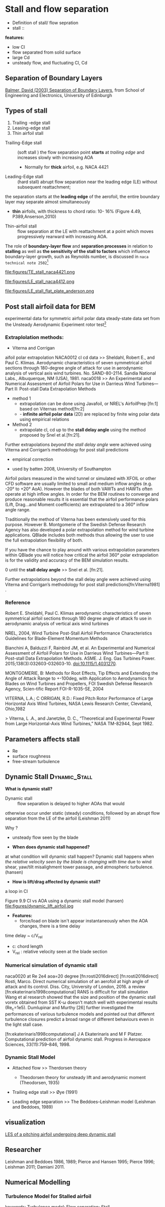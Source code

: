 * Stall and flow separation
- Definition of stall/ flow sepration
- stall :: 

*features:*
- low Cl
- flow separated from solid surface
- large Cd
- unsteady flow, and fluctuating Cl, Cd

** Separation of Boundary Layers
[[http://www.homepages.ed.ac.uk/johnc/teaching/fluidmechanics4/2003-04/fluids14/separation.html][Balmer, David (2003) Separation of Boundary Layers]], from School of Engineering and Electronics, University of Edinburgh

** Types of  stall
1. Trailing -edge stall
2. Leasing-edge stall
3. Thin airfoil stall

- Trailing-Edge stall :: (soft stall ) the flow separation point *starts* at /trailing edge/ and increases slowly with increasing AOA
  + Normally for *thick* airfoil, e.g.  NACA 4421

- Leading-Edge stall :: (hard stall)  abrupt flow separation near the leading edge (LE) without subsequent reattachment; 
the separation starts at the *leading edge* of the aerofoil, the entire
boundary layer may separate almost simultaneously
  + *thin* airfoils,  with thickness to chord ratio: 10- 16% (Figure 4.49, P389,Anserson,2010)

- Thin-airfoil stall :: flow separation at the LE with reattachment at a point which moves progressively rearward with increasing AOA. 

The role of *boundary-layer flow* and *separation processes* in relation to *stalling* as well as
 *the sensitivity of the stall to factors* which influence boundary-layer growth, 
such as Reynolds number, is discussed in ~naca technical note 2502~[fn:naca2502]
[fn:naca2502] Mccullough, Goerge B., and Donald E. Gault. "Examples of three representative types of airfoil-section stall at low speed." (1951).


#+CAPTION: TE stall naca 4421  (Fig.4.50 Anderson)
file:figures/TE_stall_naca4421.png

#+CAPTION: LE stall naca 4412 ( Anderson)
#+NAME: fig.LE_stall
file:figures/LE_stall_naca4412.png
#+CAPTION: LE stall flat Plate ( Anderson)
file:figures/LE_stall_flat_plate_anderson.png

** Post stall airfoil data for BEM
experimental data for symmetric airfoil polar data 
steady-state data set from the Unsteady Aerodynamic Experiment rotor test[fn:tangler2005]
[fn:tangler2005] James L. Tangler, 2005 Wind Turbine Post-Stall Airfoil Performance Characteristics Guidelines for Blade-Element Momentum Methods

Post stall data >> Extrapolation

*why extrapolate data rather than measurement in lab experiment*?
- Stall is difficult to quantify experimentally

*** Extraplolation methods:
- Viterna and Corrigan
aifoil polar  extrapolation
NACA0012 cl cd data >> Sheldahl, Robert E., and Paul C. Klimas. Aerodynamic characteristics of seven symmetrical airfoil sections through 180-degree angle of attack for use in aerodynamic analysis of vertical axis wind turbines. No. SAND-80-2114. Sandia National Labs., Albuquerque, NM (USA), 1981.
naca0018 >> An Experimental and Numerical Assessment of Airfoil Polars for Use in Darrieus Wind Turbines—Part II: Post-stall Data Extrapolation Methods

- method 1
  + extrapolation can be done using Javafoil, or NREL's AirfoilPrep [fn:1] based on Viternas method[fn:2]
  + - *infinite airfoil polar data* (2D) are replaced by finite wing polar data using empirical relations

- Method 2 
  +  extrapolate cl, cd  up to the *stall delay angle* using the method proposed by Snel et al.[fn:21]. 
Further extrapolations /beyond the stall delay angle/ were achieved using Viterna and Corrigan’s methodology for post stall predictions 
      - empirical correction
     - used by batten 2008, University of Southampton

 Airfoil polars measured in the wind tunnel or simulated with XFOIL or other CFD software are usually limited to small and medium inflow angles (e.g. -20° to +20° AoA). However the blades of both VAWTs and HAWTs often operate at high inflow angles. In order for the BEM routines to converge and produce reasonable results it is essential that the airfoil performance polars (Lift, Drag...and Moment coefficients) are extrapolated to a 360° inflow angle range.

Traditionally the method of Viterna has been extensively used for this purpose. However B. Montgomerie of the Swedish Defense Research Agency has also developed a polar extrapolation method for wind turbine applications. QBlade includes both methods thus allowing the user to use the full extrapolation flexibility of both. 

If you have the chance to play around with various extrapolation parameters within QBlade you will notice how critical the airfoil 360° polar extrapolation is for the validity and accuracy of the BEM simulation results.

0 until the *stall delay angle* >> Snel et al.  [fn:21]. 

Further extrapolations beyond the stall delay angle were achieved using Viterna and
Corrigan’s methodology for post stall predictions[fn:Viterna1981] .

*** Reference

Robert E. Sheldahl, Paul C. Klimas aerodynamic characteristics of seven symmetrical airfoil sections
through 180 degree angle of attack fo use in aerodynamic analysis of vertical 
axis wind turbines


 NREL, 2004,  Wind Turbine Post-Stall Airfoil Performance Characteristics Guidelines for Blade-Element Momentum Methods

Bianchini A, Balduzzi F, Rainbird JM, et al. An Experimental and Numerical Assessment of Airfoil Polars for Use in Darrieus Wind Turbines—Part II: Post-stall Data Extrapolation Methods. ASME. J. Eng. Gas Turbines Power. 2015;138(3):032603-032603-10. doi:10.1115/1.4031270. 

   MONTGOMERIE, B: Methods for Root Effects, Tip Effects and Extending the Angle of Attack Range to +-100deg, with Application to Aerodynamics for Blades on Wind Turbines and Propellers, FOI Swedish Defense Research Agency, Scien-tific Report FOI-R-1035-SE, 2004






    VITERNA, L.A.; C ORRIGAN, R.D.: Fixed Pitch Rotor Performance of Large Horizontal Axis Wind Turbines, NASA Lewis Research Center, Cleveland, Ohio,1982


> Viterna, L .A., and Janetzke, D. C., “Theoretical and Experimental Power from Large Horizontal-Axis Wind Turbines,” NASA TM-82944, Sept 1982.

** Parameters affects stall
- Re
- surface roughness 
- free-stream turbulence

** Dynamic Stall                                              :Dynamic_Stall:
*What is dynamic stall?*
- Dynamic  stall  ::    flow  separation is delayed to  higher  AOAs  that  would  
otherwise  occur  under  static  (steady)  conditions,  
followed  by  an  abrupt  flow  separation  from  the  LE  of  the  airfoil  (Leishman  2011)

Why ?
- unsteady flow seen by the blade

- *When does dynamic stall happened?*
at what condition will dynamic stall happen?
Dynamic stall happens when /the relative velocity seen by the blade is changing with time/
 due to wind shear, yaw/tilt misalighment tower passage, and atmospheric turbulence.(hansen)

- *How is lift/drag affected by dynamic stall?*
a loop in Cl

Figure 9.9 Cl vs AOA using a dynamic stall model (hansen)
file:figures/dynamic_lift_airfoil.jpg

- *Features:*
  - force/load on blade isn't appear instantaneously when the AOA changes, there is a time delay

time delay ~ c/V_rel
  + c: chord length
  + V_rel : relative velocity seen at the blade section


*** Numerical simulation of dynamic stall
naca0020 at Re 2e4 aoa=20 degree [fn:rosti2016direct]
 [fn:rosti2016direct] Rosti, Marco. Direct numerical simulation of an aerofoil at high angle of attack and its control. Diss. City, University of London, 2016.
 a review [fn:ekaterinaris1998computational]
RANS is difficult for stall simulation
Wang et al research showed that the size and position of the dynamic stall voretx obtained from SST K-\omega doesn't match well with experimental results (Re_c=1e5).
Dumlupinar and Murthy [26] further investigated
the performances of various turbulence models and pointed out that different
turbulence closures predict a broad range of different behaviours even in the light stall case.

 [fn:ekaterinaris1998computational] J A Ekaterinaris and M F Platzer. Computational prediction of airfoil dynamic stall. Progress in Aerospace Sciences, 33(11):759–846, 1998.
*** Dynamic Stall Model
- Attached flow >> Therdorsen theory
  + Theodorsen theory for unsteady lift and aerodynamic moment (Theodorsen, 1935)

- Trailing edge stall >> Øye (1991)

- Leading edge separation >> The Beddoes–Leishman model (Leishman and Beddoes, 1989)
** visualization
[[https://www.youtube.com/watch?v=5YwnY0wPphA][LES  of a pitching airfoil undergoing deep dynamic stall]]

** Researcher
 Leishman  and  Beddoes  1986,  1989;  Pierce  and  Hansen  1995;  Pierce  1996; 
Leishman  2011;  Damiani  2011. 

** Numerical Modelling

*** Turbulence Model for Stalled airfoil
keywords: Turbulence model; Flow separation; Stall

1. SST K-\omega 

- For *NACA0018*, The k-\omega SST model  /overpredict the drag coefficient/ 
when AOA vairies between 30 and 150 degree.[fn:Bianchini2016]
- failed to capture the *lift* at AOA between 150 and 180 degrees.

2. unsteady >> k-\tau model and adaptive k-\tau model
steady >> Spalart Almaras [fn:stockdill2006] 
[fn:stockdill2006]  Stockdill, B., et al. "Simulation of unsteady turbulent flow over a stalled airfoil." Computational Fluid Dynamics Journal 14.4 (2006): 359.
[fn:Bianchini2016] Bianchini, Alessandro, et al. "An Experimental and Numerical Assessment of Airfoil Polars for Use in Darrieus Wind Turbines—Part II: Post-stall Data Extrapolation Methods." Journal of Engineering for Gas Turbines and Power 138.3 (2016): 032603.

** Visualization
https://www.youtube.com/watch?v=2Xt0PxxkIdg

** References
- 4.13,  Anderson
- Spera (1994) eggleston and stoddard(1987)

- Viterna, L. A. and Corrigan, R. D. (1981) Fixed pitch rotor performance of large horizontal axis wind turbines.
Proc. Workshop on Large Horizontal Axis Wind Turbines, NASA CP-2230, DOE Publication CONF-810752,
69–85, NASA Lewis Research Center, Cleveland, OH.


*** PhD Thesis
walker, John Scott 2018 Dynamic loading and stall of clean and fouled tidal turbine blade sections 
*** others
Leishman, J. G. and Beddoes, T. S. (1989) ‘A semi-empirical model for dynamic stall’,
Journal of the American Helicopter Society, vol 34, no 3, pp3–17


Schepers, J. G. and Snel, H. (1995) Dynamic Inflow: Yawed Conditions and Partial Span
Pitch Control, ECN-C- -95-056, Petten, The Netherlands

Snel, H. and Schepers, J. G. (1995) Joint Investigation of Dynamic Inflow Effects and
Implementation of an Engineering Method, ECN-C- -94-107, Petten, The Netherlands

Theodorsen, T. (1935) ‘General theory of aerodynamic instability and the mechanism of
flutter’, NACA report no 496, National Advisory Committee for Aeronautics,
pp413–433

Øye, S. (1991) ‘Dynamic stall, simulated as a time lag of separation’, in K. F. McAnulty
(ed) Proceedings of the 4th IEASymposium on the Aerodynamics of Wind Turbines,
ETSU-N-118, Harwell Laboratory, Harwell, UK

Pablo 2018 J. Fluids Eng, Effect of Blade Cambering on Dynamic Stall in View of Designing Vertical Axis Turbines  doi: 10.1115/1.4039235

4.6 Burton, wind energy handbook

ch9 hansen, aerodynamics of wind turbine

Bramwell, A. R. S. (1976) Helicopter Dynamics, Edward Arnold Ltd, London

Hansen, M. 2004) ‘A Beddoes–Leishman type dynamic
stall model in state-space and indicial formulations’, Risoe-R-1354(EN), Roskilde,
Denmark
